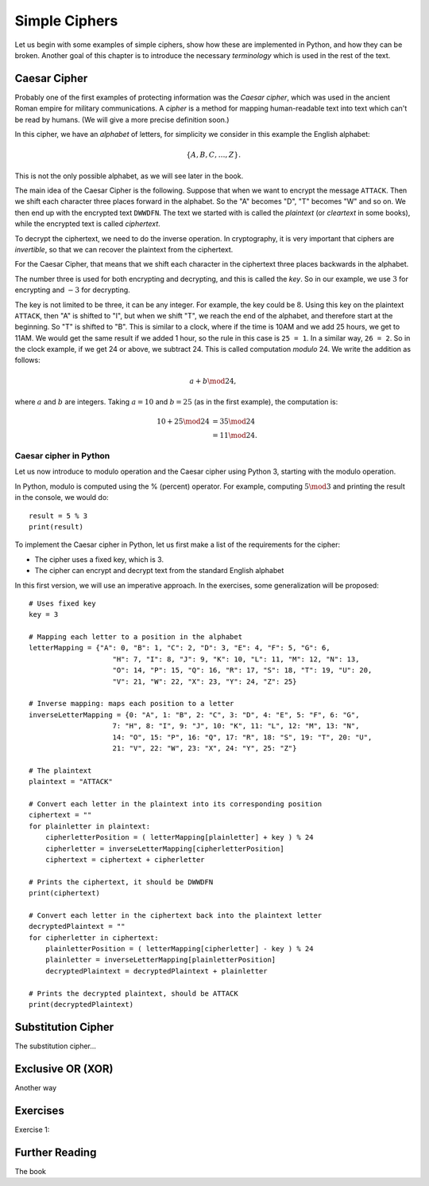 .. Examples of simple ciphers, Caesar cipher, substitution cipher etc.

**************
Simple Ciphers
**************

Let us begin with some examples of simple ciphers, show how these are implemented in Python, and how they can be broken. 
Another goal of this chapter is to introduce the necessary *terminology* which is used in the rest of the text.

Caesar Cipher
=============
Probably one of the first examples of protecting information was the *Caesar cipher*, 
which was used in the ancient Roman empire for military communications. A *cipher* is a method for mapping 
human-readable text into text which can't be read by humans. (We will give a more precise definition soon.)

In this cipher, we have an *alphabet* of letters, 
for simplicity we consider in this example the English alphabet:

.. math::
    \{A, B, C, \ldots, Z\}.

This is not the only possible alphabet, as we will see later in the book.

The main idea of the Caesar Cipher is the following. Suppose that when we want to encrypt the message ``ATTACK``. 
Then we shift each character three places forward in the alphabet. So the "A" becomes "D", "T" becomes "W" and so on. 
We then end up with the encrypted text ``DWWDFN``. The text we started with is called the *plaintext* (or *cleartext* in some 
books), while the encrypted text is called *ciphertext*.

To decrypt the ciphertext, we need to do the inverse operation. In cryptography, it is very important that ciphers are 
*invertible*, so that we can recover the plaintext from the ciphertext.

For the Caesar Cipher, that means that we shift each character in the ciphertext three places backwards in the alphabet.

The number three is used for both encrypting and decrypting, and this is called the *key*. So in our example, we use 
:math:`3` for encrypting and :math:`-3` for decrypting.

The key is not limited to be three, it can be any integer. For example, the key could be :math:`8`. Using this key on the plaintext 
``ATTACK``, then "A" is shifted to "I", but when we shift "T", we reach the end of the alphabet, and therefore start at the beginning. 
So "T" is shifted to "B". This is similar to a clock, where if the time is 10AM and we add 25 hours, we get to 11AM. We would get 
the same result if we added 1 hour, so the rule in this case is ``25 = 1``. In a similar way, ``26 = 2``. So in the clock example, 
if we get 24 or above, we subtract 24. This is called computation *modulo* 24. We write the addition as follows:

.. math::
    a + b \mod 24,

where :math:`a` and :math:`b` are integers. Taking :math:`a=10` and :math:`b=25` (as in the first example), the computation is:

.. math::
    \begin{align}
    10 + 25 \mod 24 &= 35 \mod 24 \\
    &= 11 \mod 24.
    \end{align}

.. Add a figure showing the clock and its relationship to the modulo operation.

Caesar cipher in Python
-----------------------
Let us now introduce to modulo operation and the Caesar cipher using Python 3, starting with the modulo operation. 

In Python, modulo is computed using the % (percent) operator. For example, computing :math:`5 \mod 3` and printing the result in the 
console, we would do::

    result = 5 % 3
    print(result)

To implement the Caesar cipher in Python, let us first make a list of the requirements for the cipher:

* The cipher uses a fixed key, which is 3.
* The cipher can encrypt and decrypt text from the standard English alphabet

In this first version, we will use an imperative approach. In the exercises, some generalization will be proposed::

    # Uses fixed key
    key = 3

    # Mapping each letter to a position in the alphabet
    letterMapping = {"A": 0, "B": 1, "C": 2, "D": 3, "E": 4, "F": 5, "G": 6, 
                        "H": 7, "I": 8, "J": 9, "K": 10, "L": 11, "M": 12, "N": 13,
                        "O": 14, "P": 15, "Q": 16, "R": 17, "S": 18, "T": 19, "U": 20,
                        "V": 21, "W": 22, "X": 23, "Y": 24, "Z": 25}

    # Inverse mapping: maps each position to a letter
    inverseLetterMapping = {0: "A", 1: "B", 2: "C", 3: "D", 4: "E", 5: "F", 6: "G", 
                        7: "H", 8: "I", 9: "J", 10: "K", 11: "L", 12: "M", 13: "N",
                        14: "O", 15: "P", 16: "Q", 17: "R", 18: "S", 19: "T", 20: "U",
                        21: "V", 22: "W", 23: "X", 24: "Y", 25: "Z"}

    # The plaintext
    plaintext = "ATTACK"

    # Convert each letter in the plaintext into its corresponding position
    ciphertext = ""
    for plainletter in plaintext:
        cipherletterPosition = ( letterMapping[plainletter] + key ) % 24
        cipherletter = inverseLetterMapping[cipherletterPosition]
        ciphertext = ciphertext + cipherletter

    # Prints the ciphertext, it should be DWWDFN
    print(ciphertext)

    # Convert each letter in the ciphertext back into the plaintext letter
    decryptedPlaintext = ""
    for cipherletter in ciphertext:
        plainletterPosition = ( letterMapping[cipherletter] - key ) % 24
        plainletter = inverseLetterMapping[plainletterPosition]
        decryptedPlaintext = decryptedPlaintext + plainletter

    # Prints the decrypted plaintext, should be ATTACK
    print(decryptedPlaintext)

Substitution Cipher
===================
The substitution cipher...

Exclusive OR (XOR)
==================
Another way

Exercises
=========
Exercise 1: 

Further Reading
===============
The book